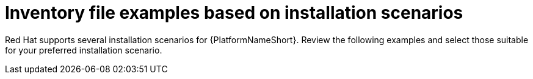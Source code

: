 [id="con-install-scenario-examples"]

= Inventory file examples based on installation scenarios


[role="_abstract"]
Red Hat supports several installation scenarios for {PlatformNameShort}. Review the following examples and select those suitable for your preferred installation scenario.
 